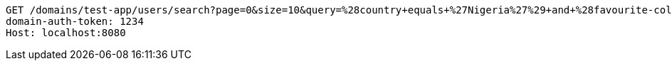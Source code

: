 [source,http,options="nowrap"]
----
GET /domains/test-app/users/search?page=0&size=10&query=%28country+equals+%27Nigeria%27%29+and+%28favourite-color+equals+%27blue%27%29 HTTP/1.1
domain-auth-token: 1234
Host: localhost:8080

----